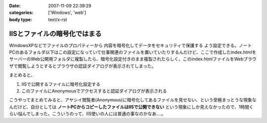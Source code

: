 :date: 2007-11-09 22:39:29
:categories: ['Windows', 'web']
:body type: text/x-rst

=============================
IISとファイルの暗号化ではまる
=============================

WindowsXPなどでファイルのプロパティーから ``内容を暗号化してデータをセキュリティで保護する`` よう設定できる。ノートPCのあるフォルダ以下はこの設定になっていて仕事関連のファイルを置いていたりするんだけど、ここで作成したindex.htmlをサーバーのWeb公開用フォルダに複製したら、暗号化設定付きのまま複製されたらしく、このindex.htmlファイルをWebブラウザで閲覧しようとするとブラウザの認証ダイアログが表示されてしまった。

まとめると、

1. IISで公開するファイルに暗号化設定する
2. このファイルにAnonymousでアクセスすると認証ダイアログが表示される

こうやってまとめてみると、アヤシイ閲覧者(Anonymous)に暗号化してあるファイルを見せない、という至極まっとうな現象なんだけど、自分としては **ノートPCからコピーしたファイルはIISで公開できない** という現象にしか見えなかったので、1時間くらい悩んでしまった。こういうのって、IIS使いの人には普通の事なのかなあ‥‥。


.. :extend type: text/html
.. :extend:
